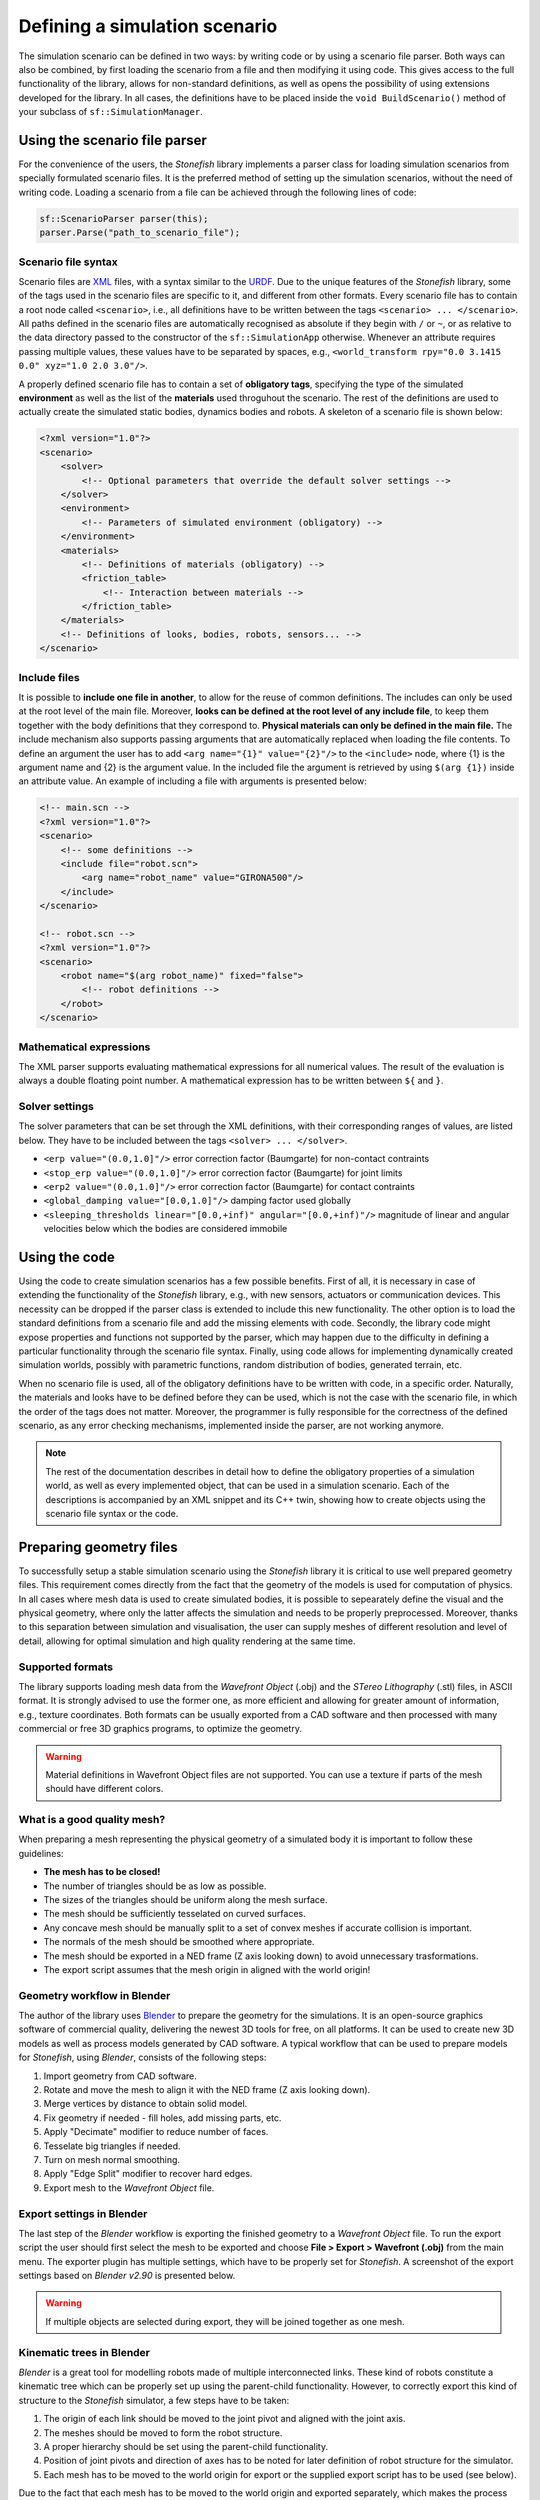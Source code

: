==============================
Defining a simulation scenario
==============================

The simulation scenario can be defined in two ways: by writing code or by using a scenario file parser. Both ways can also be combined, by first loading the scenario from a file and then modifying it using code. This gives access to the full functionality of the library, allows for non-standard definitions, as well as opens the possibility of using extensions developed for the library. In all cases, the definitions have to be placed inside the ``void BuildScenario()`` method of your subclass of ``sf::SimulationManager``.

Using the scenario file parser
==============================

For the convenience of the users, the *Stonefish* library implements a parser class for loading simulation scenarios from specially formulated scenario files. It is the preferred method of setting up the simulation scenarios, without the need of writing code. Loading a scenario from a file can be achieved through the following lines of code:

.. code-block:: cpp

    sf::ScenarioParser parser(this);
    parser.Parse("path_to_scenario_file");

Scenario file syntax
--------------------

Scenario files are `XML <https://www.w3.org/XML/>`_ files, with a syntax similar to the `URDF <http://wiki.ros.org/urdf>`_. Due to the unique features of the *Stonefish* library, some of the tags used in the scenario files are specific to it, and different from other formats. Every scenario file has to contain a root node called ``<scenario>``, i.e., all definitions have to be written between the tags ``<scenario> ... </scenario>``. All paths defined in the scenario files are automatically recognised as absolute if they begin with ``/`` or ``~``, or as relative to the data directory passed to the constructor of the ``sf::SimulationApp`` otherwise. Whenever an attribute requires passing multiple values, these values have to be separated by spaces, e.g., ``<world_transform rpy="0.0 3.1415 0.0" xyz="1.0 2.0 3.0"/>``.

A properly defined scenario file has to contain a set of **obligatory tags**, specifying the type of the simulated **environment** as well as the list of the **materials** used throguhout the scenario. The rest of the definitions are used to actually create the simulated static bodies, dynamics bodies and robots. A skeleton of a scenario file is shown below:

.. code-block:: xml

    <?xml version="1.0"?>
    <scenario>
        <solver>
            <!-- Optional parameters that override the default solver settings -->
        </solver>
        <environment>
            <!-- Parameters of simulated environment (obligatory) -->
        </environment>
        <materials>
            <!-- Definitions of materials (obligatory) -->
            <friction_table>
                <!-- Interaction between materials -->
            </friction_table>
        </materials>
        <!-- Definitions of looks, bodies, robots, sensors... -->
    </scenario>

Include files
-------------

It is possible to **include one file in another**, to allow for the reuse of common definitions. The includes can only be used at the root level of the main file. Moreover, **looks can be defined at the root level of any include file**, to keep them together with the body definitions that they correspond to. **Physical materials can only be defined in the main file.** The include mechanism also supports passing arguments that are automatically replaced when loading the file contents. To define an argument the user has to add ``<arg name="{1}" value="{2}"/>`` to the ``<include>`` node, where {1} is the argument name and {2} is the argument value. In the included file the argument is retrieved by using ``$(arg {1})`` inside an attribute value. An example of including a file with arguments is presented below:

.. code-block:: xml

    <!-- main.scn -->
    <?xml version="1.0"?>
    <scenario>
        <!-- some definitions -->
        <include file="robot.scn">
            <arg name="robot_name" value="GIRONA500"/>
        </include>
    </scenario>

    <!-- robot.scn -->
    <?xml version="1.0"?>
    <scenario>
        <robot name="$(arg robot_name)" fixed="false">
            <!-- robot definitions -->
        </robot>
    </scenario>

Mathematical expressions
------------------------

The XML parser supports evaluating mathematical expressions for all numerical values. The result of the evaluation is always a double floating point number. A mathematical expression has to be written between ``${`` and ``}``.

Solver settings
---------------

The solver parameters that can be set through the XML definitions, with their corresponding ranges of values, are listed below. They have to be included between the tags ``<solver> ... </solver>``.

- ``<erp value="(0.0,1.0]"/>`` error correction factor (Baumgarte) for non-contact contraints
- ``<stop_erp value="(0.0,1.0]"/>`` error correction factor (Baumgarte) for joint limits
- ``<erp2 value="(0.0,1.0]"/>`` error correction factor (Baumgarte) for contact contraints
- ``<global_damping value="[0.0,1.0]"/>`` damping factor used globally
- ``<sleeping_thresholds linear="[0.0,+inf)" angular="[0.0,+inf)"/>`` magnitude of linear and angular velocities below which the bodies are considered immobile

Using the code
==============

Using the code to create simulation scenarios has a few possible benefits. First of all, it is necessary in case of extending the functionality of the *Stonefish* library, e.g., with new sensors, actuators or communication devices. This necessity can be dropped if the parser class is extended to include this new functionality. The other option is to load the standard definitions from a scenario file and add the missing elements with code. Secondly, the library code might expose properties and functions not supported by the parser, which may happen due to the difficulty in defining a particular functionality through the scenario file syntax. Finally, using code allows for implementing dynamically created simulation worlds, possibly with parametric functions, random distribution of bodies, generated terrain, etc.

When no scenario file is used, all of the obligatory definitions have to be written with code, in a specific order. Naturally, the materials and looks have to be defined before they can be used, which is not the case with the scenario file, in which the order of the tags does not matter. Moreover, the programmer is fully responsible for the correctness of the defined scenario, as any error checking mechanisms, implemented inside the parser, are not working anymore.


.. note::

    The rest of the documentation describes in detail how to define the obligatory properties of a simulation world, as well as every implemented object, that can be used in a simulation scenario. Each of the descriptions is accompanied by an XML snippet and its C++ twin, showing how to create objects using the scenario file syntax or the code.

.. _preparing-geometry:

Preparing geometry files
========================

To successfully setup a stable simulation scenario using the *Stonefish* library it is critical to use well prepared geometry files. This requirement comes directly from the fact that the geometry of the models is used for computation of physics. In all cases where mesh data is used to create simulated bodies, it is possible to sepearately define the visual and the physical geometry, where only the latter affects the simulation and needs to be properly preprocessed. Moreover, thanks to this separation between simulation and visualisation, the user can supply meshes of different resolution and level of detail, allowing for optimal simulation and high quality rendering at the same time.

Supported formats
-----------------

The library supports loading mesh data from the *Wavefront Object* (.obj) and the *STereo Lithography* (.stl) files, in ASCII format. It is strongly advised to use the former one, as more efficient and allowing for greater amount of information, e.g., texture coordinates. Both formats can be usually exported from a CAD software and then processed with many commercial or free 3D graphics programs, to optimize the geometry. 

.. warning::

    Material definitions in Wavefront Object files are not supported. You can use a texture if parts of the mesh should have different colors.

What is a good quality mesh?
----------------------------

When preparing a mesh representing the physical geometry of a simulated body it is important to follow these guidelines:

* **The mesh has to be closed!**
* The number of triangles should be as low as possible.
* The sizes of the triangles should be uniform along the mesh surface.
* The mesh should be sufficiently tesselated on curved surfaces.
* Any concave mesh should be manually split to a set of convex meshes if accurate collision is important.
* The normals of the mesh should be smoothed where appropriate.
* The mesh should be exported in a NED frame (Z axis looking down) to avoid unnecessary trasformations.
* The export script assumes that the mesh origin in aligned with the world origin!

Geometry workflow in Blender
----------------------------

The author of the library uses `Blender <https://www.blender.org>`_ to prepare the geometry for the simulations. It is an open-source graphics software of commercial quality, delivering the newest 3D tools for free, on all platforms. It can be used to create new 3D models as well as process models generated by CAD software. A typical workflow that can be used to prepare models for *Stonefish*, using *Blender*, consists of the following steps:

1. Import geometry from CAD software.

2. Rotate and move the mesh to align it with the NED frame (Z axis looking down).

3. Merge vertices by distance to obtain solid model.

4. Fix geometry if needed - fill holes, add missing parts, etc.

5. Apply "Decimate" modifier to reduce number of faces.

6. Tesselate big triangles if needed.

7. Turn on mesh normal smoothing.

8. Apply "Edge Split" modifier to recover hard edges.

9. Export mesh to the *Wavefront Object* file.

Export settings in Blender
--------------------------

The last step of the *Blender* workflow is exporting the finished geometry to a *Wavefront Object* file. To run the export script the user should first select the mesh to  be exported and choose **File > Export > Wavefront (.obj)** from the main menu. The exporter plugin has multiple settings, which have to be properly set for *Stonefish*. A screenshot of the export settings based on *Blender v2.90* is presented below.

.. image:: images/blender_obj_export.png
    :width: 477
    :align: center
    :alt: Screenshot of Blender OBJ file export interface.

.. warning::

    If multiple objects are selected during export, they will be joined together as one mesh.


Kinematic trees in Blender
--------------------------

*Blender* is a great tool for modelling robots made of multiple interconnected links. These kind of robots constitute a kinematic tree which can be properly set up using the parent-child functionality. However, to correctly export this kind of structure to the *Stonefish* simulator, a few steps have to be taken:

1. The origin of each link should be moved to the joint pivot and aligned with the joint axis.

2. The meshes should be moved to form the robot structure.

3. A proper hierarchy should be set using the parent-child functionality.

4. Position of joint pivots and direction of axes has to be noted for later definition of robot structure for the simulator.

5. Each mesh has to be moved to the world origin for export or the supplied export script has to be used (see below).

Due to the fact that each mesh has to be moved to the world origin and exported separately, which makes the process tediuos and requires to keep a copy of the scene before the export, the author has written a simple *Python* script that can be run inside *Blender*, to automatise the process in an indestructive manner. Before running the script the user has to select all links of the robot. The script can be run in the **Scripting** workspace, by pasting the following code:

.. code-block:: python

    import bpy
    import os

    # Write exported meshes to the ".blend" file location
    basedir = os.path.dirname(bpy.data.filepath)
    if not basedir:
        raise Exception("Blend file is not saved!")

    # Save viewport state
    view_layer = bpy.context.view_layer
    obj_active = view_layer.objects.active
    selection = bpy.context.selected_objects
    bpy.ops.object.select_all(action='DESELECT')

    for obj in selection:
        # Select single object
        obj.select_set(True)
        view_layer.objects.active = obj

        # Move object to the world origin
        orgLoc = obj.location.copy()
        obj.location = (0.0, 0.0, 0.0)
    
        # Export object
        name = bpy.path.clean_name(obj.name)
        fn = os.path.join(basedir, name)
        bpy.ops.export_scene.obj(filepath=fn + ".obj", use_selection=True, use_edges=False, use_materials=False, use_triangles=True, axis_forward='Y', axis_up='Z')

        # Move object back to its original location    
        obj.location = orgLoc
        obj.select_set(False)
        print("Written:", fn)

    # Restore viewport state
    view_layer.objects.active = obj_active
    for obj in selection:
        obj.select_set(True)